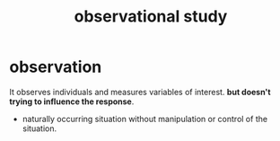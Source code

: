 :PROPERTIES:
:ID:       b61aa144-7892-40ca-ac07-aa5b2631349c
:ANKI_DECK: study
:ROAM_ALIASES: "naturalistic observation"
:END:
#+title: observational study
#+filetags: :psychology:statistics:
* observation
:PROPERTIES:
:ANKI_NOTE_TYPE: Basic
:ANKI_NOTE_ID: 1757045248599
:ANKI_NOTE_HASH: 05907593e90e7111b8934fe0bf818807
:END:
It observes individuals and measures variables of interest.
*but doesn't trying to influence the response*.
+ naturally occurring situation without manipulation or control of the situation.
